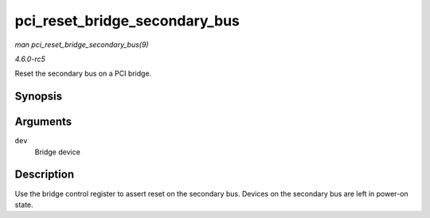 .. -*- coding: utf-8; mode: rst -*-

.. _API-pci-reset-bridge-secondary-bus:

==============================
pci_reset_bridge_secondary_bus
==============================

*man pci_reset_bridge_secondary_bus(9)*

*4.6.0-rc5*

Reset the secondary bus on a PCI bridge.


Synopsis
========

.. c:function:: void pci_reset_bridge_secondary_bus( struct pci_dev * dev )

Arguments
=========

``dev``
    Bridge device


Description
===========

Use the bridge control register to assert reset on the secondary bus.
Devices on the secondary bus are left in power-on state.


.. ------------------------------------------------------------------------------
.. This file was automatically converted from DocBook-XML with the dbxml
.. library (https://github.com/return42/sphkerneldoc). The origin XML comes
.. from the linux kernel, refer to:
..
.. * https://github.com/torvalds/linux/tree/master/Documentation/DocBook
.. ------------------------------------------------------------------------------
